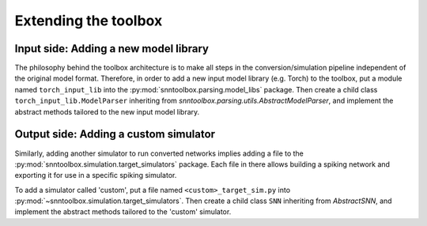 .. # coding=utf-8

.. _extending:

Extending the toolbox
=====================

Input side: Adding a new model library
--------------------------------------

The philosophy behind the toolbox architecture is to make all steps in the
conversion/simulation pipeline independent of the original model format.
Therefore, in order to add a new input model library (e.g. Torch) to the
toolbox, put a module named ``torch_input_lib`` into the
:py:mod:`snntoolbox.parsing.model_libs` package. Then create a child class
``torch_input_lib.ModelParser`` inheriting from
`snntoolbox.parsing.utils.AbstractModelParser`, and implement the abstract
methods tailored to the new input model library.

Output side: Adding a custom simulator
--------------------------------------

Similarly, adding another simulator to run converted networks implies adding a
file to the :py:mod:`snntoolbox.simulation.target_simulators` package. Each
file in there allows building a spiking network and exporting it for use in a
specific spiking simulator.

To add a simulator called 'custom', put a file named ``<custom>_target_sim.py``
into :py:mod:`~snntoolbox.simulation.target_simulators`. Then create a child
class ``SNN`` inheriting from `AbstractSNN`, and implement the abstract methods
tailored to the 'custom' simulator.
